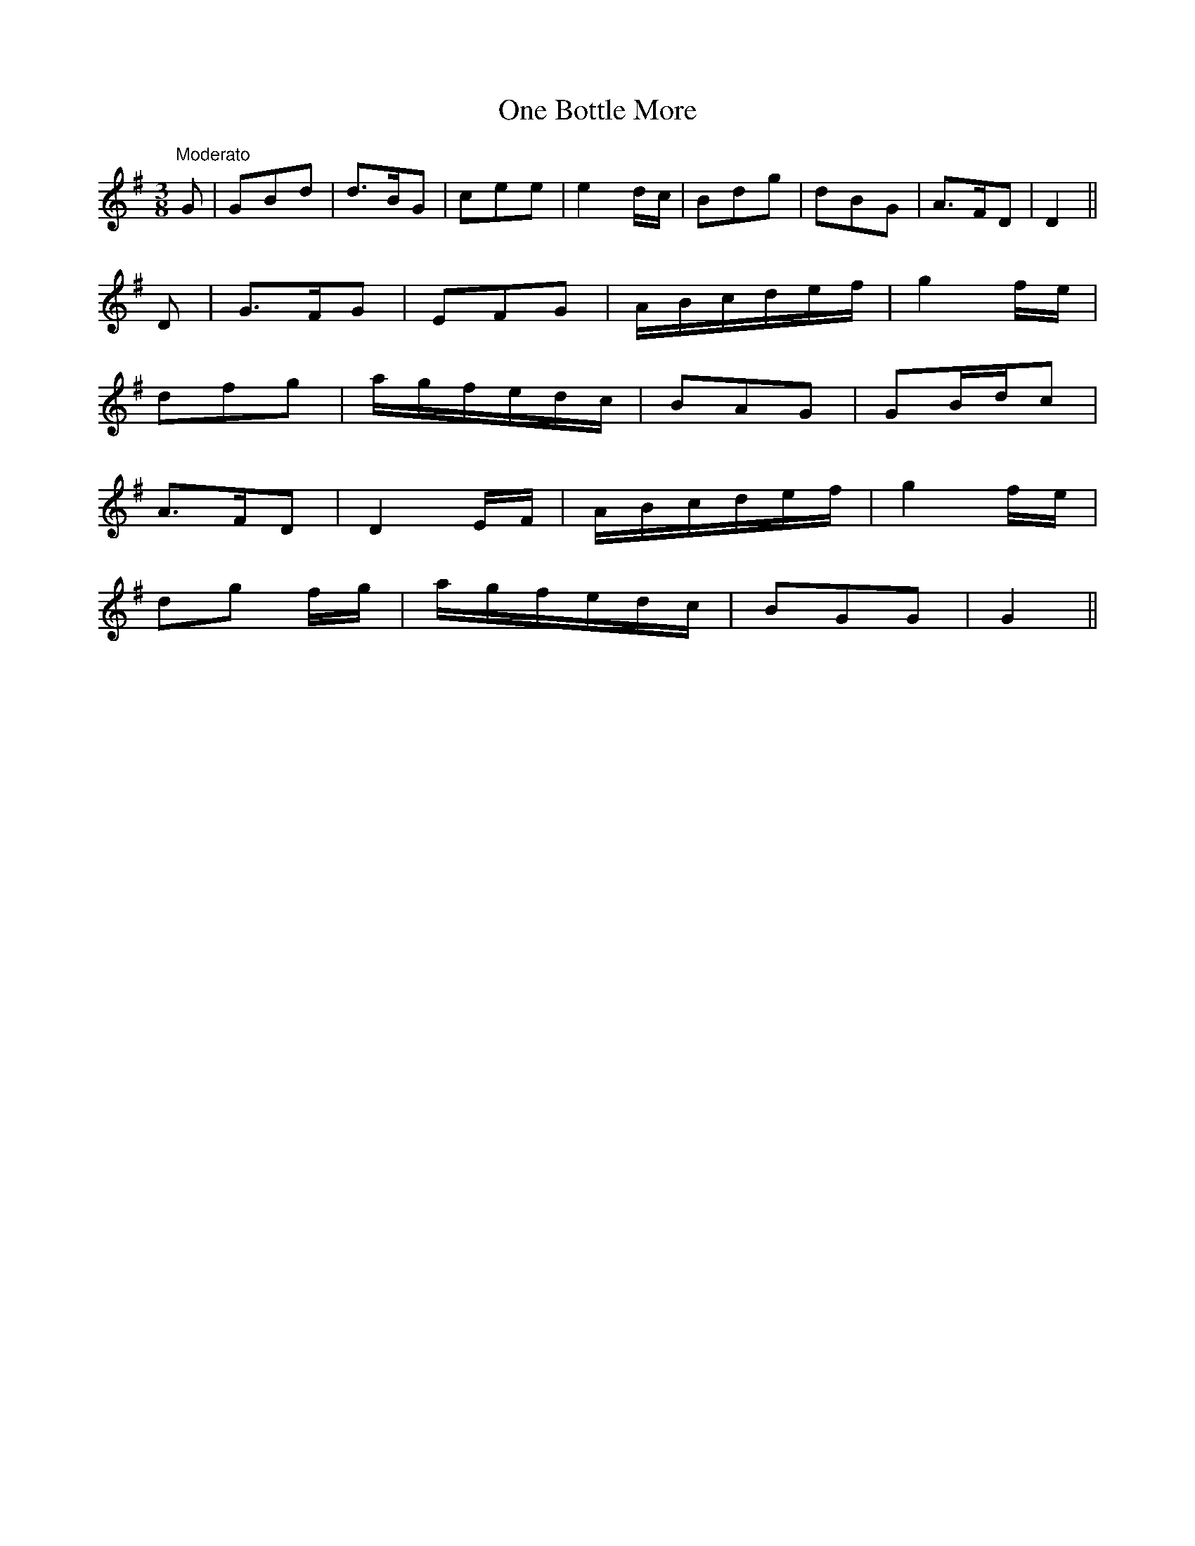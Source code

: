 X:5
T:One Bottle More
M:3/8
L:1/8
S:Sergt. James O'Neill
R:Air
K:G
"Moderato"G|GBd|d>BG|cee|e2 d/2c/2|Bdg|dBG|A>FD|D2||
D|G>FG|EFG|A/2B/2c/2d/2e/2f/2|g2 f/2e/2|
dfg|a/2g/2f/2e/2d/2c/2|BAG|GB/2d/2c|
A>FD|D2 E/2F/2|A/2B/2c/2d/2e/2f/2|g2 f/2e/2|
dg f/2g/2|a/2g/2f/2e/2d/2c/2|BGG|G2||
%
% slightly different from the setting in O'Farrell's
% Pocket Companion 1804-1810.
